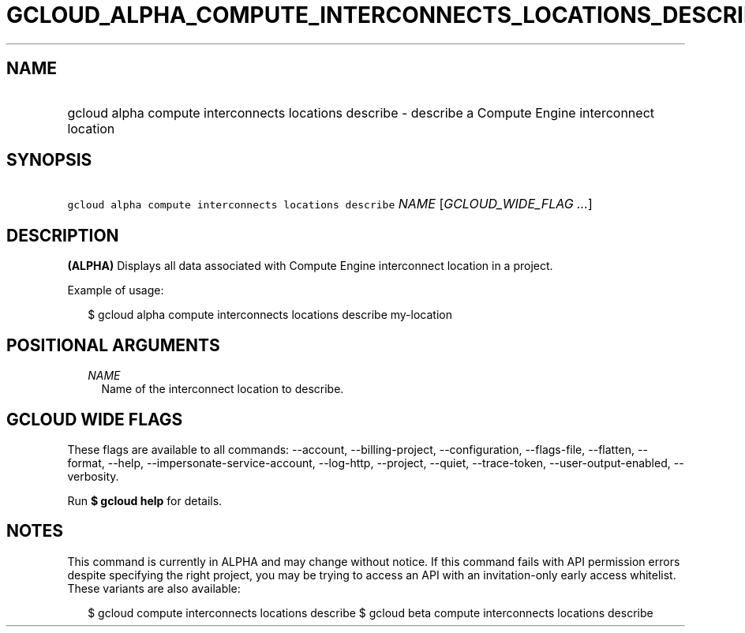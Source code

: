 
.TH "GCLOUD_ALPHA_COMPUTE_INTERCONNECTS_LOCATIONS_DESCRIBE" 1



.SH "NAME"
.HP
gcloud alpha compute interconnects locations describe \- describe a Compute Engine interconnect location



.SH "SYNOPSIS"
.HP
\f5gcloud alpha compute interconnects locations describe\fR \fINAME\fR [\fIGCLOUD_WIDE_FLAG\ ...\fR]



.SH "DESCRIPTION"

\fB(ALPHA)\fR Displays all data associated with Compute Engine interconnect
location in a project.

Example of usage:

.RS 2m
$ gcloud alpha compute interconnects locations describe my\-location
.RE



.SH "POSITIONAL ARGUMENTS"

.RS 2m
.TP 2m
\fINAME\fR
Name of the interconnect location to describe.


.RE
.sp

.SH "GCLOUD WIDE FLAGS"

These flags are available to all commands: \-\-account, \-\-billing\-project,
\-\-configuration, \-\-flags\-file, \-\-flatten, \-\-format, \-\-help,
\-\-impersonate\-service\-account, \-\-log\-http, \-\-project, \-\-quiet,
\-\-trace\-token, \-\-user\-output\-enabled, \-\-verbosity.

Run \fB$ gcloud help\fR for details.



.SH "NOTES"

This command is currently in ALPHA and may change without notice. If this
command fails with API permission errors despite specifying the right project,
you may be trying to access an API with an invitation\-only early access
whitelist. These variants are also available:

.RS 2m
$ gcloud compute interconnects locations describe
$ gcloud beta compute interconnects locations describe
.RE

